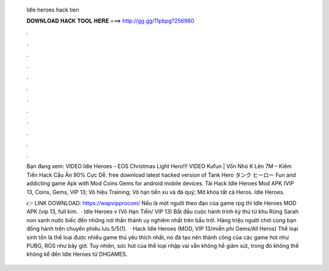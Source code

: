   Idle heroes hack tien
  
  
  
  𝐃𝐎𝐖𝐍𝐋𝐎𝐀𝐃 𝐇𝐀𝐂𝐊 𝐓𝐎𝐎𝐋 𝐇𝐄𝐑𝐄 ===> http://gg.gg/11pbpg?256960
  
  
  
  .
  
  
  
  .
  
  
  
  .
  
  
  
  .
  
  
  
  .
  
  
  
  .
  
  
  
  .
  
  
  
  .
  
  
  
  .
  
  
  
  .
  
  
  
  .
  
  
  
  .
  
  Bạn đang xem: VIDEO Idle Heroes – EOS Christmas Light Hero!!! VIDEO Kufun | Vốn Nhỏ K Lên 7M – Kiếm Tiền Hack Cầu Ăn 90% Cực Dễ. free download latest hacked version of Tank Hero タンク ヒーロー Fun and addicting game Apk with Mod Coins Gems for android mobile devices. Tải Hack Idle Heroes Mod APK (VIP 13, Coins, Gems, VIP 13; Vô hiệu Training; Vô hạn tiền xu và đá quý; Mở khóa tất cả Heros. Idle Heroes.
  
  👉 LINK DOWNLOAD: https://wapvipprocom/ Nếu là một người theo đạo của game rpg thì Idle Heroes MOD APK (vip 13, full kim.  · Idle Heroes v (Vô Hạn Tiền/ VIP 13) Bắt đầu cuộc hành trình kỳ thú từ khu Rừng Sarah non xanh nước biếc đến những nơi thần thánh uy nghiêm nhất trên bầu trời. Hàng triệu người chơi cùng bạn đồng hành trên chuyến phiêu lưu 5/5(1).  · Hack Idle Heroes (MOD, VIP 13/miễn phí Gems/All Heros) Thể loại sinh tồn là thể loại được nhiều game thủ yêu thích nhất, nó đã tạo nên thành công của các game hot như PUBG, ROS như bây giờ. Tuy nhiên, sức hút của thể loại nhập vai vẫn không hề giảm sút, trong đó không thể không kể đến Idle Heroes từ DHGAMES.

